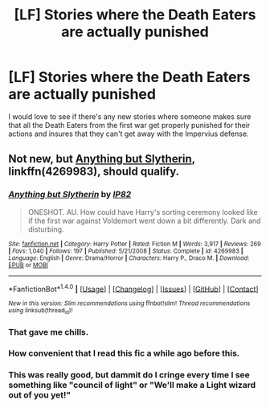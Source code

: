 #+TITLE: [LF] Stories where the Death Eaters are actually punished

* [LF] Stories where the Death Eaters are actually punished
:PROPERTIES:
:Author: Wirenfeldt
:Score: 12
:DateUnix: 1514820272.0
:DateShort: 2018-Jan-01
:FlairText: Request
:END:
I would love to see if there's any new stories where someone makes sure that all the Death Eaters from the first war get properly punished for their actions and insures that they can't get away with the Impervius defense.


** Not new, but [[https://www.fanfiction.net/s/4269983/1/Anything-but-Slytherin][Anything but Slytherin]], linkffn(4269983), should qualify.
:PROPERTIES:
:Author: InquisitorCOC
:Score: 14
:DateUnix: 1514822327.0
:DateShort: 2018-Jan-01
:END:

*** [[http://www.fanfiction.net/s/4269983/1/][*/Anything but Slytherin/*]] by [[https://www.fanfiction.net/u/888655/IP82][/IP82/]]

#+begin_quote
  ONESHOT. AU. How could have Harry's sorting ceremony looked like if the first war against Voldemort went down a bit differently. Dark and disturbing.
#+end_quote

^{/Site/: [[http://www.fanfiction.net/][fanfiction.net]] *|* /Category/: Harry Potter *|* /Rated/: Fiction M *|* /Words/: 3,917 *|* /Reviews/: 269 *|* /Favs/: 1,040 *|* /Follows/: 197 *|* /Published/: 5/21/2008 *|* /Status/: Complete *|* /id/: 4269983 *|* /Language/: English *|* /Genre/: Drama/Horror *|* /Characters/: Harry P., Draco M. *|* /Download/: [[http://www.ff2ebook.com/old/ffn-bot/index.php?id=4269983&source=ff&filetype=epub][EPUB]] or [[http://www.ff2ebook.com/old/ffn-bot/index.php?id=4269983&source=ff&filetype=mobi][MOBI]]}

--------------

*FanfictionBot*^{1.4.0} *|* [[[https://github.com/tusing/reddit-ffn-bot/wiki/Usage][Usage]]] | [[[https://github.com/tusing/reddit-ffn-bot/wiki/Changelog][Changelog]]] | [[[https://github.com/tusing/reddit-ffn-bot/issues/][Issues]]] | [[[https://github.com/tusing/reddit-ffn-bot/][GitHub]]] | [[[https://www.reddit.com/message/compose?to=tusing][Contact]]]

^{/New in this version: Slim recommendations using/ ffnbot!slim! /Thread recommendations using/ linksub(thread_id)!}
:PROPERTIES:
:Author: FanfictionBot
:Score: 7
:DateUnix: 1514822338.0
:DateShort: 2018-Jan-01
:END:


*** That gave me chills.
:PROPERTIES:
:Score: 3
:DateUnix: 1514830410.0
:DateShort: 2018-Jan-01
:END:


*** How convenient that I read this fic a while ago before this.
:PROPERTIES:
:Score: 2
:DateUnix: 1514840796.0
:DateShort: 2018-Jan-02
:END:


*** This was really good, but dammit do I cringe every time I see something like "council of light" or "We'll make a Light wizard out of you yet!"
:PROPERTIES:
:Author: BoredOneNight
:Score: 2
:DateUnix: 1515035167.0
:DateShort: 2018-Jan-04
:END:
